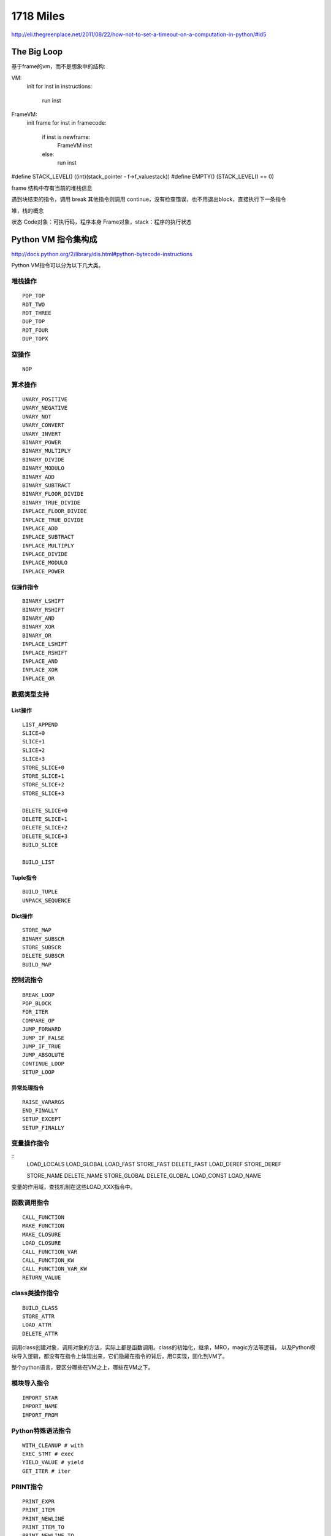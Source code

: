 1718 Miles
==================

http://eli.thegreenplace.net/2011/08/22/how-not-to-set-a-timeout-on-a-computation-in-python/#id5

The Big Loop
---------------------------
基于frame的vm，而不是想象中的结构:

VM:
    init
    for inst in instructions:
        run inst


FrameVM:
    init frame
    for inst in framecode:
        if inst is newframe:
            FrameVM inst
        else:
            run inst

#define STACK_LEVEL()     ((int)(stack_pointer - f->f_valuestack))
#define EMPTY()           (STACK_LEVEL() == 0)

frame 结构中存有当前的堆栈信息

遇到块结束的指令，调用 break
其他指令则调用 continue，没有检查错误，也不用退出block，直接执行下一条指令

堆，栈的概念


状态
Code对象：可执行码，程序本身
Frame对象，stack：程序的执行状态


Python VM 指令集构成
--------------------------

http://docs.python.org/2/library/dis.html#python-bytecode-instructions

Python VM指令可以分为以下几大类。

堆栈操作
~~~~~~~~~~~~~~~
::

    POP_TOP
    ROT_TWO
    ROT_THREE
    DUP_TOP
    ROT_FOUR
    DUP_TOPX

空操作
~~~~~~~~~~~~
::

    NOP

算术操作
~~~~~~~~~~~~~
::

    UNARY_POSITIVE
    UNARY_NEGATIVE
    UNARY_NOT
    UNARY_CONVERT
    UNARY_INVERT
    BINARY_POWER
    BINARY_MULTIPLY
    BINARY_DIVIDE
    BINARY_MODULO
    BINARY_ADD
    BINARY_SUBTRACT
    BINARY_FLOOR_DIVIDE
    BINARY_TRUE_DIVIDE
    INPLACE_FLOOR_DIVIDE
    INPLACE_TRUE_DIVIDE
    INPLACE_ADD
    INPLACE_SUBTRACT
    INPLACE_MULTIPLY
    INPLACE_DIVIDE
    INPLACE_MODULO
    INPLACE_POWER

位操作指令
^^^^^^^^^^^^^^^
::

    BINARY_LSHIFT
    BINARY_RSHIFT
    BINARY_AND
    BINARY_XOR
    BINARY_OR
    INPLACE_LSHIFT
    INPLACE_RSHIFT
    INPLACE_AND
    INPLACE_XOR
    INPLACE_OR

数据类型支持
~~~~~~~~~~~~~~~~~
List操作
^^^^^^^^^^^^^^
::

    LIST_APPEND
    SLICE+0
    SLICE+1
    SLICE+2
    SLICE+3
    STORE_SLICE+0
    STORE_SLICE+1
    STORE_SLICE+2
    STORE_SLICE+3

    DELETE_SLICE+0
    DELETE_SLICE+1
    DELETE_SLICE+2
    DELETE_SLICE+3
    BUILD_SLICE

    BUILD_LIST

Tuple指令
^^^^^^^^^^^^^^
::

    BUILD_TUPLE
    UNPACK_SEQUENCE

Dict操作
^^^^^^^^^^^^
::

    STORE_MAP
    BINARY_SUBSCR
    STORE_SUBSCR
    DELETE_SUBSCR
    BUILD_MAP

控制流指令
~~~~~~~~~~~~~~~~~
::

    BREAK_LOOP
    POP_BLOCK
    FOR_ITER
    COMPARE_OP
    JUMP_FORWARD
    JUMP_IF_FALSE
    JUMP_IF_TRUE
    JUMP_ABSOLUTE
    CONTINUE_LOOP
    SETUP_LOOP

异常处理指令
^^^^^^^^^^^^^^^^^^
::

    RAISE_VARARGS
    END_FINALLY
    SETUP_EXCEPT
    SETUP_FINALLY

变量操作指令
~~~~~~~~~~~~~~~~~~~~
::
    LOAD_LOCALS
    LOAD_GLOBAL
    LOAD_FAST
    STORE_FAST
    DELETE_FAST
    LOAD_DEREF
    STORE_DEREF

    STORE_NAME
    DELETE_NAME
    STORE_GLOBAL
    DELETE_GLOBAL
    LOAD_CONST
    LOAD_NAME

变量的作用域，查找机制在这些LOAD_XXX指令中。

函数调用指令
~~~~~~~~~~~~~~~~~~~
::

    CALL_FUNCTION
    MAKE_FUNCTION
    MAKE_CLOSURE
    LOAD_CLOSURE
    CALL_FUNCTION_VAR
    CALL_FUNCTION_KW
    CALL_FUNCTION_VAR_KW
    RETURN_VALUE

class类操作指令
~~~~~~~~~~~~~~~~~~~~
::

    BUILD_CLASS
    STORE_ATTR
    LOAD_ATTR
    DELETE_ATTR
   
调用class创建对象，调用对象的方法，实际上都是函数调用。class的初始化，继承，MRO，magic方法等逻辑，
以及Python模块导入逻辑，都没有在指令上体现出来，它们隐藏在指令的背后，用C实现，固化到VM了。

整个python语言，要区分哪些在VM之上，哪些在VM之下。

模块导入指令
~~~~~~~~~~~~~~~~~~
::

    IMPORT_STAR
    IMPORT_NAME
    IMPORT_FROM

Python特殊语法指令
~~~~~~~~~~~~~~~~~~~~~~~
::

    WITH_CLEANUP # with
    EXEC_STMT # exec
    YIELD_VALUE # yield
    GET_ITER # iter
 
PRINT指令
~~~~~~~~~~~~~~~~
::

    PRINT_EXPR
    PRINT_ITEM
    PRINT_NEWLINE
    PRINT_ITEM_TO
    PRINT_NEWLINE_TO

Other
~~~~~~~~~~~~~
::

    STOP_CODE
    EXTENDED_ARG


